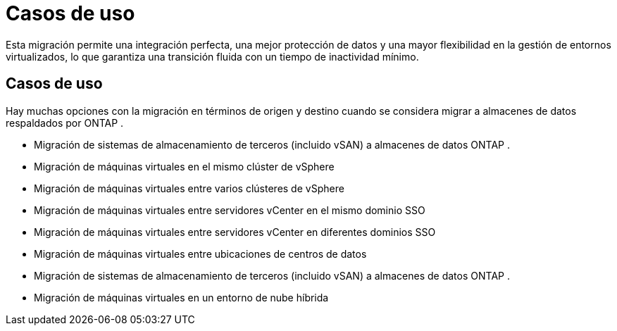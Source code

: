 = Casos de uso
:allow-uri-read: 


Esta migración permite una integración perfecta, una mejor protección de datos y una mayor flexibilidad en la gestión de entornos virtualizados, lo que garantiza una transición fluida con un tiempo de inactividad mínimo.



== Casos de uso

Hay muchas opciones con la migración en términos de origen y destino cuando se considera migrar a almacenes de datos respaldados por ONTAP .

* Migración de sistemas de almacenamiento de terceros (incluido vSAN) a almacenes de datos ONTAP .
* Migración de máquinas virtuales en el mismo clúster de vSphere
* Migración de máquinas virtuales entre varios clústeres de vSphere
* Migración de máquinas virtuales entre servidores vCenter en el mismo dominio SSO
* Migración de máquinas virtuales entre servidores vCenter en diferentes dominios SSO
* Migración de máquinas virtuales entre ubicaciones de centros de datos
* Migración de sistemas de almacenamiento de terceros (incluido vSAN) a almacenes de datos ONTAP .
* Migración de máquinas virtuales en un entorno de nube híbrida

